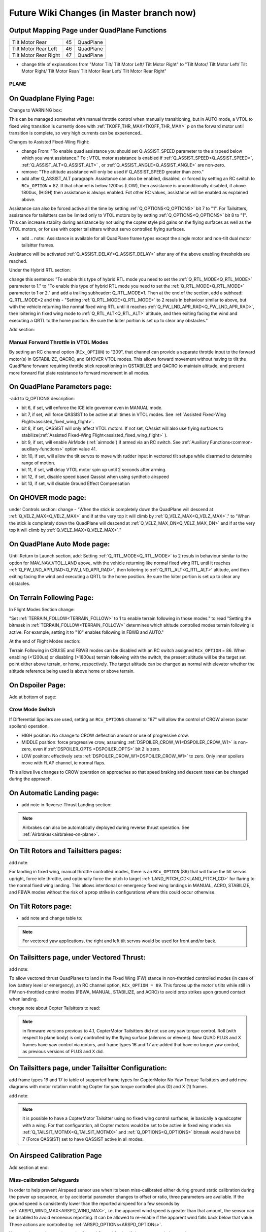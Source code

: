 .. _common-future-wiki-changes:

==========================================
Future Wiki Changes (in Master branch now)
==========================================


Output Mapping Page under QuadPlane Functions
---------------------------------------------

+--------------------------------+----+-----------------------------------------------------------------+
|      Tilt Motor Rear           | 45 |    QuadPlane                                                    |
+--------------------------------+----+-----------------------------------------------------------------+
|      Tilt Motor Rear Left      | 46 |    QuadPlane                                                    |
+--------------------------------+----+-----------------------------------------------------------------+
|      Tilt Motor Rear Right     | 47 |    QuadPlane                                                    |
+--------------------------------+----+-----------------------------------------------------------------+

- change title of explanations from "Motor Tilt/ Tilt Motor Left/ Tilt Motor Right" to "Tilt Motor/ Tilt Motor Left/ Tilt Motor Right/ Tilt Motor Rear/ Tilt Motor Rear Left/ Tilt Motor Rear Right"

PLANE
=====

On Quadplane Flying Page:
-------------------------

Change to WARNING box:

This can be managed somewhat with manual throttle control when manually transitioning, but in AUTO mode, a VTOL to fixed wing transition is currently done with :ref:`TKOFF_THR_MAX<TKOFF_THR_MAX>` p on the forward motor until transition is complete, so very high currents can be experienced..

Changes to Assisted Fixed-Wing Flight:

- change From: "To enable quad assistance you should set Q_ASSIST_SPEED parameter to the airspeed below which you want assistance." To : VTOL motor assistance is enabled if :ref:`Q_ASSIST_SPEED<Q_ASSIST_SPEED>`, :ref:`Q_ASSIST_ALT<Q_ASSIST_ALT>` , or :ref:`Q_ASSIST_ANGLE<Q_ASSIST_ANGLE>` are non-zero.
- remove: "The attitude assistance will only be used if Q_ASSIST_SPEED greater than zero."
- add after Q_ASSIST_ALT paragraph: Assistance can also be enabled, disabled, or forced by setting an RC switch to ``RCx_OPTION`` = 82. If that channel is below  1200us (LOW), then assistance is unconditionally disabled, if above 1800us, (HIGH) then assistance is always enabled. Fot other RC values, assistance will be enabled as explained above.

Assistance can also be forced active all the time by setting :ref:`Q_OPTIONS<Q_OPTIONS>` bit 7 to "1". For Tailsitters, assistance for tailsitters can be limited only to VTOL motors by by setting :ref:`Q_OPTIONS<Q_OPTIONS>` bit 8 to "1". This can increase stabiity during assistance by not using the copter style pid gains on the flying surfaces as well as the VTOL motors, or for use with copter tailsitters without servo controlled flying surfaces.

- add .. note:: Assistance is available for all QuadPlane frame types except the single motor and non-tilt dual motor tailsitter frames.

Assistance will be activated :ref:`Q_ASSIST_DELAY<Q_ASSIST_DELAY>` after any of the above enabling thresholds are reached.

Under the Hybrid RTL section:

change this sentence: "To enable this type of hybrid RTL mode you need to set the :ref:`Q_RTL_MODE<Q_RTL_MODE>` parameter to 1." to "To enable this type of hybrid RTL mode you need to set the :ref:`Q_RTL_MODE<Q_RTL_MODE>` parameter to 1 or 2." and add a trailing subheader: Q_RTL_MODE=1. Then at the end of the section, add a subhead: Q_RTL_MODE=2 and this - "Setting :ref:`Q_RTL_MODE<Q_RTL_MODE>` to 2 resuls in behaviour similar to above, but with the vehicle returning like normal fixed wing RTL until it reaches :ref:`Q_FW_LND_APR_RAD<Q_FW_LND_APR_RAD>`, then loitering in fixed wing mode to :ref:`Q_RTL_ALT<Q_RTL_ALT>` altitude, and then exiting facing the wind and executing a QRTL to the home position. Be sure the loiter portion is set up to clear any obstacles."

Add section:

Manual Forward Throttle in VTOL Modes
=====================================

By setting an RC channel option (``RCx_OPTION``) to "209", that channel can provide a separate throttle input to the forward motor(s) in QSTABILIZE, QACRO, and QHOVER VTOL modes. This allows forward movement without having to tilt the QuadPlane forward requiring throttle stick repositioning in QSTABILIZE and QACRO to maintain altitude, and present more forward flat plate resistance to forward movement in all modes.

On QuadPlane Parameters page:
-----------------------------

-add to Q_OPTIONS description:

-  bit 6, if set, will enforce the ICE idle governor even in MANUAL mode.
-  bit 7, if set, will force QASSIST to be active at all times in VTOL modes. See :ref:`Assisted Fixed-Wing Flight<assisted_fixed_wing_flight>`.
-  bit 8, if set, QASSIST will only affect VTOL motors. If not set, QAssist will also use flying surfaces to stabilize(:ref:`Assisted Fixed-Wing Flight<assisted_fixed_wing_flight>` ).
-  bit 9, if set, will enable AirMode (:ref:`airmode`) if armed via an RC switch. See :ref:`Auxiliary Functions<common-auxiliary-functions>` option value 41.
-  bit 10, if set, will allow the tilt servos to move with rudder input in vectored tilt setups while disarmed to determine range of motion.
-  bit 11, if set, will delay VTOL motor spin up until 2 seconds after arming.
-  bit 12, if set, disable speed based Qassist when using synthetic airspeed
-  bit 13, if set, will disable Ground Effect Compensation

On QHOVER mode page:
--------------------

under Controls section: change - "When the stick is completely down the QuadPlane will descend at :ref:`Q_VELZ_MAX<Q_VELZ_MAX>` and if at the very top it will climb by :ref:`Q_VELZ_MAX<Q_VELZ_MAX>`." to "When the stick is completely down the QuadPlane will descend at :ref:`Q_VELZ_MAX_DN<Q_VELZ_MAX_DN>` and if at the very top it will climb by :ref:`Q_VELZ_MAX<Q_VELZ_MAX>`."

On QuadPlane Auto Mode page:
----------------------------

Until Return to Launch section, add: Setting :ref:`Q_RTL_MODE<Q_RTL_MODE>` to 2 resuls in behaviour similar to the option for MAV_NAV_VTOL_LAND above, with the vehicle returning like normal fixed wing RTL until it reaches :ref:`Q_FW_LND_APR_RAD<Q_FW_LND_APR_RAD>`, then loitering to :ref:`Q_RTL_ALT<Q_RTL_ALT>`  altitude, and then exiting facing the wind and executing a QRTL to the home position. Be sure the loiter portion is set up to clear any obstacles.

On Terrain Following Page:
--------------------------

In Flight Modes Section change:

"Set :ref:`TERRAIN_FOLLOW<TERRAIN_FOLLOW>` to 1 to enable terrain following in those modes." to read "Setting the bitmask in :ref:`TERRAIN_FOLLOW<TERRAIN_FOLLOW>` determines which altitude controlled modes terrain following is active. For example, setting it to "10" enables following in FBWB and AUTO."


At the end of Flight Modes section:

Terrain Following in CRUISE and FBWB modes can be disabled with an RC switch assigned ``RCx_OPTION`` = 86. When enabling (<1200us) or disabling (>1800us) terrain following with the switch, the present altitude will be the target set point either above terrain, or home, respectively. The target altitude can be changed as normal with elevator whether the altitude reference being used is above home or above terrain.

On Dspoiler Page:
-----------------

Add at bottom of page:

Crow Mode Switch
================

If Differential Spoilers are used, setting an ``RCx_OPTIONS`` channel to "87" will allow the control of CROW aileron (outer spoilers) operation. 

- HIGH position: No change to CROW deflection amount or use of progressive crow.
- MIDDLE position: force progressive crow, assuming :ref:`DSPOILER_CROW_W1<DSPOILER_CROW_W1>` is non-zero, even if :ref:`DSPOILER_OPTS <DSPOILER_OPTS>` bit 2 is zero.
- LOW position: effectively sets :ref:`DSPOILER_CROW_W1<DSPOILER_CROW_W1>` to zero. Only inner spoilers move with FLAP channel, ie normal flaps.

This allows live changes to CROW operation on approaches so that speed braking and descent rates can be changed during the approach.

On Automatic Landing page:
--------------------------

- add note in Reverse-Thrust Landing section: 

.. note:: Airbrakes can also be automatically deployed during reverse thrust operation. See :ref:`Airbrakes<airbrakes-on-plane>`.

On Tilt Rotors and Tailsitters pages:
-------------------------------------

add note:

For landing in fixed wing, manual throttle controlled modes, there is an ``RCx_OPTION`` (89) that will force the tilt servos upright, force idle throttle, and optionally force the pitch to target :ref:`LAND_PITCH_CD<LAND_PITCH_CD>` for flaring to the normal fixed wing landing. This allows intentional or emergency fixed wing landings in MANUAL, ACRO, STABILIZE, and FBWA modes without the risk of a prop strike in configurations where this could occur otherwise.

On Tilt Rotors page:
--------------------

- add note and change table to:

.. raw:: html

   <table border="1" class="docutils">
   <tr><th>Tilt Control</th><th>SERVOn_FUNCTION</th></tr>
   <tr><td>Tilt Motors Rear</td><td>45</td></tr>
   <tr><td>Tilt Motor Rear Left</td><td>46</td></tr>
   <tr><td>Tilt Motor Rear Right</td><td>47</td></tr>
   <tr><td>Tilt Motor</td><td>41</td></tr>
   <tr><td>Tilt Motor Left</td><td>75</td></tr>
   <tr><td>Tilt Motor Right</td><td>76</td></tr>
   </table>

.. note:: For vectored yaw applications, the right and left tilt servos would be used for front and/or back.

On Tailsitters page, under Vectored Thrust:
-------------------------------------------

add note:

To allow vectored thrust QuadPlanes to land in the Fixed Wing (FW) stance in non-throttled controlled modes (in case of low battery level or emergency), an RC channel option, ``RCx_OPTION = 89``. This forces up the motor's tilts while still in FW non-throttled control modes (FBWA, MANUAL, STABILIZE, and ACRO) to avoid prop strikes upon ground contact when landing.

change note about Copter Tailsitters to read:

.. note:: in firmware versions previous to 4.1, CopterMotor Tailsitters did not use any yaw torque control. Roll (with respect to plane body) is only controlled by the flying surface (ailerons or elevons). Now QUAD PLUS and X frames have yaw control via motors, and frame types 16 and 17 are added that have no torque yaw control, as previous versions of PLUS and X did.

On Tailsitters page, under Tailsitter Configuration:
----------------------------------------------------

add frame types 16 and 17 to table of supported frame types for CopterMotor No Yaw Torque Tailsitters and add new diagrams with motor rotation matching Copter for yaw torque controlled plus (0) and X (1) frames.

.. image:: ../../../plane/source/images/x-copter-yawtorque-quadplane.jpg

.. image:: ../../../plane/source/images/plus-copter-yawtorque-quadplane.jpg

add note:

.. note:: it is possible to have a CopterMotor Tailsitter using no fixed wing control surfaces, ie basically a quadcopter with a wing. For that configuration, all Copter motors would be set to be active in fixed wing modes via :ref:`Q_TAILSIT_MOTMX<Q_TAILSIT_MOTMX>` and :ref:`Q_OPTIONS<Q_OPTIONS>` bitmask would have bit 7 (Force QASSIST) set to have QASSIST active in all modes.


On Airspeed Calibration Page
----------------------------

Add section at end:

Miss-calibration Safeguards
===========================

In order to help prevent Airspeed sensor use when its been miss-calibrated either during ground static calibration during the power up sequence, or by accidental parameter changes to offset or ratio, three parameters are available. If the ground speed is consistently lower than the reported airspeed for a few seconds by :ref:`ARSPD_WIND_MAX<ARSPD_WIND_MAX>`, i.e. the apparent wind speed is greater than that amount, the sensor can be disabled to avoid erroneous reporting. It can be allowed to re-enable if the apparent wind falls back below that value. These actions are controlled by :ref:`ARSPD_OPTIONs<ARSPD_OPTIONs>`.

You can also send a warning to the Ground Control Station if the apparent wind exceeds :ref:`ARSPD_WIND_WARN<ARSPD_WIND_WARN>`. This can be used instead of, or together with the above.

On Quadplane Tips Page:
-----------------------

Under Tilt Rotor Servo Setup, add:

Note that setting :ref:`Q_OPTIONS<Q_OPTIONS>` bit 10 (Disarmed Yaw Tilt) allows the motors to tilt in response to rudder input while disarmed to facilitate adjustment of parameters.

On Flight Options Page:
 add to table

=====================================   ======================
:ref:`FLIGHT_OPTIONS<FLIGHT_OPTIONS>`   Function
=====================================   ======================
4                                       Climb to :ref:`ALT_HOLD_RTL<ALT_HOLD_RTL>` altitude before turning toward home in RTL
=====================================   ======================

